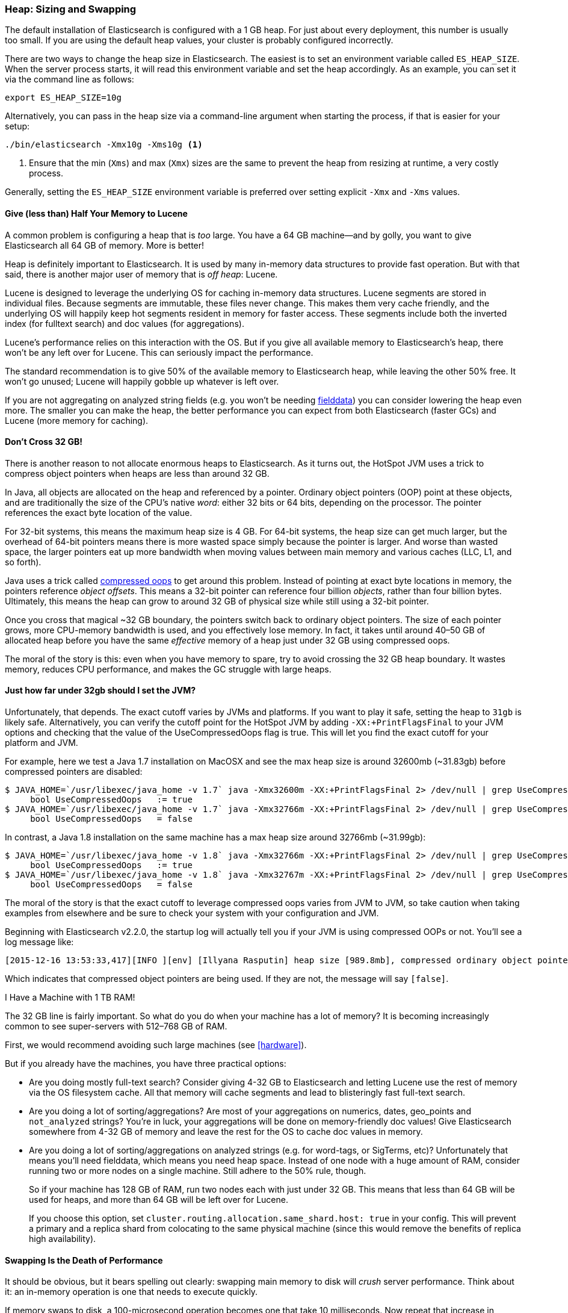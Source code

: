 [[heap-sizing]]
=== Heap: Sizing and Swapping

The default installation of Elasticsearch is configured with a 1 GB heap. For
just about every deployment, this number is usually too small. If you are using
the default heap values, your cluster is probably configured incorrectly.

There are two ways to change the heap size in Elasticsearch. The easiest is to
set an environment variable called `ES_HEAP_SIZE`. When the server process
starts, it will read this environment variable and set the heap accordingly. As
an example, you can set it via the command line as follows:

[source,bash]
----
export ES_HEAP_SIZE=10g
----

Alternatively, you can pass in the heap size via a command-line argument when
starting the process, if that is easier for your setup:

[source,bash]
----
./bin/elasticsearch -Xmx10g -Xms10g <1>
----
<1> Ensure that the min (`Xms`) and max (`Xmx`) sizes are the same to prevent
the heap from resizing at runtime, a very costly process.

Generally, setting the `ES_HEAP_SIZE` environment variable is preferred over
setting explicit `-Xmx` and `-Xms` values.

==== Give (less than) Half Your Memory to Lucene

A common problem is configuring a heap that is _too_ large. You have a 64 GB
machine--and by golly, you want to give Elasticsearch all 64 GB of memory. More
is better!

Heap is definitely important to Elasticsearch. It is used by many in-memory data
structures to provide fast operation. But with that said, there is another major
user of memory that is _off heap_: Lucene.

Lucene is designed to leverage the underlying OS for caching in-memory data
structures. Lucene segments are stored in individual files. Because segments are
immutable, these files never change. This makes them very cache friendly, and
the underlying OS will happily keep hot segments resident in memory for faster
access. These segments include both the inverted index (for fulltext search) and
doc values (for aggregations).

Lucene's performance relies on this interaction with the OS. But if you give all
available memory to Elasticsearch's heap, there won't be any left over for
Lucene. This can seriously impact the performance.

The standard recommendation is to give 50% of the available memory to
Elasticsearch heap, while leaving the other 50% free. It won't go unused; Lucene
will happily gobble up whatever is left over.

If you are not aggregating on analyzed string fields (e.g. you won't be needing
<<aggregations-and-analysis,fielddata>>) you can consider lowering the heap even
more. The smaller you can make the heap, the better performance you can expect
from both Elasticsearch (faster GCs) and Lucene (more memory for caching).

[[compressed_oops]]
==== Don't Cross 32 GB!
There is another reason to not allocate enormous heaps to Elasticsearch. As it
turns out, the HotSpot JVM uses a trick to compress object pointers when heaps
are less than around 32 GB.

In Java, all objects are allocated on the heap and referenced by a pointer.
Ordinary object pointers (OOP) point at these objects, and are traditionally the
size of the CPU's native _word_: either 32 bits or 64 bits, depending on the
processor. The pointer references the exact byte location of the value.

For 32-bit systems, this means the maximum heap size is 4 GB. For 64-bit
systems, the heap size can get much larger, but the overhead of 64-bit pointers
means there is more wasted space simply because the pointer is larger. And worse
than wasted space, the larger pointers eat up more bandwidth when moving values
between main memory and various caches (LLC, L1, and so forth).

Java uses a trick called
https://wikis.oracle.com/display/HotSpotInternals/CompressedOops[compressed
oops] to get around this problem. Instead of pointing at exact byte locations in
memory, the pointers reference _object offsets_. This means a 32-bit pointer can
reference four billion _objects_, rather than four billion bytes. Ultimately,
this means the heap can grow to around 32 GB of physical size while still using
a 32-bit pointer.

Once you cross that magical ~32 GB boundary, the pointers switch back to
ordinary object pointers. The size of each pointer grows, more CPU-memory
bandwidth is used, and you effectively lose memory. In fact, it takes until
around 40&#x2013;50 GB of allocated heap before you have the same _effective_
memory of a heap just under 32 GB using compressed oops.

The moral of the story is this: even when you have memory to spare, try to avoid
crossing the 32 GB heap boundary. It wastes memory, reduces CPU performance, and
makes the GC struggle with large heaps.

==== Just how far under 32gb should I set the JVM?

Unfortunately, that depends. The exact cutoff varies by JVMs and platforms. If
you want to play it safe, setting the heap to `31gb` is likely safe.
Alternatively, you can verify the cutoff point for the HotSpot JVM by adding
`-XX:+PrintFlagsFinal` to your JVM options and checking that the value of the
UseCompressedOops flag is true. This will let you find the exact cutoff for your
platform and JVM.

For example, here we test a Java 1.7 installation on MacOSX and see the max heap
size is around 32600mb (~31.83gb) before compressed pointers are disabled:

[source,bash]
----
$ JAVA_HOME=`/usr/libexec/java_home -v 1.7` java -Xmx32600m -XX:+PrintFlagsFinal 2> /dev/null | grep UseCompressedOops
     bool UseCompressedOops   := true
$ JAVA_HOME=`/usr/libexec/java_home -v 1.7` java -Xmx32766m -XX:+PrintFlagsFinal 2> /dev/null | grep UseCompressedOops
     bool UseCompressedOops   = false
----

In contrast, a Java 1.8 installation on the same machine has a max heap size
around 32766mb (~31.99gb):

[source,bash]
----
$ JAVA_HOME=`/usr/libexec/java_home -v 1.8` java -Xmx32766m -XX:+PrintFlagsFinal 2> /dev/null | grep UseCompressedOops
     bool UseCompressedOops   := true
$ JAVA_HOME=`/usr/libexec/java_home -v 1.8` java -Xmx32767m -XX:+PrintFlagsFinal 2> /dev/null | grep UseCompressedOops
     bool UseCompressedOops   = false
----

The moral of the story is that the exact cutoff to leverage compressed oops
varies from JVM to JVM, so take caution when taking examples from elsewhere and
be sure to check your system with your configuration and JVM.

Beginning with Elasticsearch v2.2.0, the startup log will actually tell you if
your JVM is using compressed OOPs or not. You'll see a log message like:

[source, bash]
----
[2015-12-16 13:53:33,417][INFO ][env] [Illyana Rasputin] heap size [989.8mb], compressed ordinary object pointers [true]
----

Which indicates that compressed object pointers are being used. If they are not,
the message will say `[false]`.


[role="pagebreak-before"]
.I Have a Machine with 1 TB RAM!
****
The 32 GB line is fairly important. So what do you do when your machine has a
lot of memory? It is becoming increasingly common to see super-servers with
512&#x2013;768 GB of RAM.

First, we would recommend avoiding such large machines (see <<hardware>>).

But if you already have the machines, you have three practical options:

- Are you doing mostly full-text search? Consider giving 4-32 GB to
Elasticsearch and letting Lucene use the rest of memory via the OS filesystem
cache. All that memory will cache segments and lead to blisteringly fast
full-text search.

- Are you doing a lot of sorting/aggregations? Are most of your aggregations on
numerics, dates, geo_points and `not_analyzed` strings? You're in luck, your
aggregations will be done on memory-friendly doc values! Give Elasticsearch
somewhere from 4-32 GB of memory and leave the rest for the OS to cache doc
values in memory.

- Are you doing a lot of sorting/aggregations on analyzed strings (e.g. for
word-tags, or SigTerms, etc)? Unfortunately that means you'll need fielddata,
which means you need heap space. Instead of one node with a huge amount of RAM,
consider running two or more nodes on a single machine. Still adhere to the 50%
rule, though.
+
So if your machine has 128 GB of RAM, run two nodes each with just under 32 GB.
This means that less than 64 GB will be used for heaps, and more than 64 GB will
be left over for Lucene.
+
If you choose this option, set `cluster.routing.allocation.same_shard.host:
true` in your config. This will prevent a primary and a replica shard from
colocating to the same physical machine (since this would remove the benefits of
replica high availability).
****

==== Swapping Is the Death of Performance

It should be obvious, but it bears spelling out clearly: swapping main memory to
disk will _crush_ server performance. Think about it: an in-memory operation is
one that needs to execute quickly.

If memory swaps to disk, a 100-microsecond operation becomes one that take 10
milliseconds. Now repeat that increase in latency for all other 10us operations.
It isn't difficult to see why swapping is terrible for performance.

The best thing to do is disable swap completely on your system. This can be done
temporarily:

[source,bash]
----
sudo swapoff -a
----

To disable it permanently, you'll likely need to edit your `/etc/fstab`. Consult
the documentation for your OS.

If disabling swap completely is not an option, you can try to lower
`swappiness`. This value controls how aggressively the OS tries to swap memory.
This prevents swapping under normal circumstances, but still allows the OS to
swap under emergency memory situations.

For most Linux systems, this is configured using the `sysctl` value:

[source,bash]
----
vm.swappiness = 1 <1>
----
<1> A `swappiness` of `1` is better than `0`, since on some kernel versions a
`swappiness` of `0` can invoke the OOM-killer.

Finally, if neither approach is possible, you should enable `mlockall`.
 This allows the JVM to lock its memory and prevent it from being swapped by
 the OS. In your `elasticsearch.yml`, set this:

[source,yaml]
----
bootstrap.mlockall: true
----
